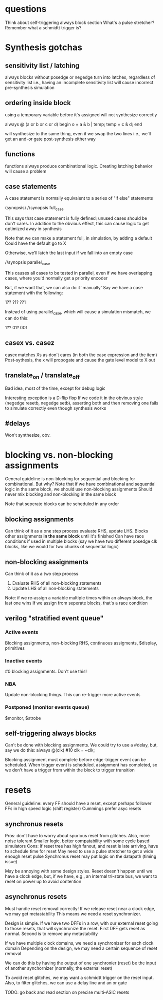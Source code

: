 * questions
  Think about self-triggering always block section
  What's a pulse stretcher?
  Remember what a schmidtt trigger is?

* Synthesis gotchas
** sensitivity list / latching
   always blocks without posedge or negedge turn into latches, regardless of sensitivity list
   i.e., having an incomplete sensitivity list will cause incorrect pre-synthesis simulation
** ordering inside block
   using a temporary variable before it's assigned will not synthesize correctly

   always @ (a or b or c or d) begin
     o = a & b | temp;
     temp = c & d;
   end

   will synthesize to the same thing, even if we swap the two lines
   i.e., we'll get an and-or gate post-synthesis either way
** functions
   functions always produce combinational logic.
   Creating latching behavior will cause a problem
** case statements
   A case statement is normally equivalent to a series of "if else" statements

   (synopsis)
   //synopsis full_case

   This says that case statement is fully defined; unused cases should be don't cares.
   In addition to the obvious effect,
   this can cause logic to get optimized away in synthesis
   
   Note that we can make a statement full, in simulation, by adding a default
   Could have the default go to X

   Otherwise, we'll latch the last input if we fall into an empty case

   //synopsis parallel_case
   
   This causes all cases to be tested in parallel, even if we have overlapping cases,
   where you'd normally get a priority encoder

   But, if we want that, we can also do it 'manually'
   Say we have a case statement with the following:

   1??
   ?1?
   ??1

   Instead of using parallel_case, which will cause a simulation mismatch, we can do this:
  
   1??
   01?
   001

** casex vs. casez
   casex matches Xs as don't cares (in both the case expression and the item)
   Post-sythesis, the x will propogate and cause the gate level model to X out

** translate_on / translate_off
   Bad idea, most of the time, except for debug logic

   Interesting exception is a D-flip flop
   If we code it in the obvious style (negedge resetb, negedge setb), asserting both and then removing one fails to simulate correctly even though synthesis works
** #delays
   Won't synthesize, obv.
* blocking vs. non-blocking assignments
  General guideline is non-blocking for sequential and blocking for combinational. But why?
  Note that if we have combinational and sequential logic in the same block, we should use non-blocking assignments
  Should never mix blocking and non-blocking in the same block

  Note that seperate blocks can be scheduled in any order
** blocking assignments
   Can think of it as a one step process
   evaluate RHS, update LHS. Blocks other assignments *in the same block* until it's finished
   Can have race conditions if used in multiple blocks (say we have two different posedge clk blocks, like we would for two chunks of sequential logic)
** non-blocking assignments
   Can think of it as a two step process
   1. Evaluate RHS of all non-blocking statements
   2. Update LHS of all non-blocking statements

   Note: if we re-assign a variable multiple times within an always block, the last one wins
   If we assign from seperate blocks, that's a race condition
** verilog "stratified event queue"
*** Active events
    Blocking assignments, non-blocking RHS, continuous assigments, $display, primitives
*** Inactive events
    #0 blocking assignments. Don't use this!
*** NBA
    Update non-blocking things. This can re-trigger more active events
*** Postponed (monitor events queue)
    $monitor, $strobe
** self-triggering always blocks
   Can't be done with blocking assignments. We could try to use a #delay, but, say we do this:
   always @(clk) #10 clk = ~clk;
   
   Blocking assignment must complete before edge-trigger event can be scheduled.
   When trigger event is scheduled, assignment has completed,
   so we don't have a trigger from within the block to trigger transition
* resets
  General guideline: every FF should have a reset, except perhaps follower FFs in high speed logic (shift register)
  Cummings prefer asyc resets
** synchronus resets
   Pros: don't have to worry about spurious reset from glitches. Also, more noise tolerant
   Smaller logic, better compatability with some cycle based simulators
   Cons: If reset tree has high fanout, and reset is late arriving, have to schedule time for reset
   May need to use a pulse stretcher to get a wide enough reset pulse
   Synchronus reset may put logic on the datapath (timing issue)

   May be annoying with some design styles. Reset doesn't happen until we have a clock edge, but, if we have, e.g., an internal tri-state bus,
   we want to reset on power up to avoid contention
** asynchronus resets
   Must handle reset removal correctly! If we release reset near a clock edge, we may get metastability
   This means we need a reset synchronizer.

   Design is simple. If we have two DFFs in a row, with our external reset going to those resets, that will synchronize the reset.
   First DFF gets reset as normal. Second is to remove any metastability

   If we have multiple clock domains, we need a synchronizer for each clock domain
   Depending on the design, we may need a certain sequence of reset removal

   We can do this by having the output of one synchronier (reset) be the input of another synchornizer (normally, the external reset)

   To avoid reset glitches, we may want a schmidtt trigger on the reset input.
   Also, to filter glitches, we can use a delay line and an or gate

   TODO: go back and read section on precise multi-ASIC resets
